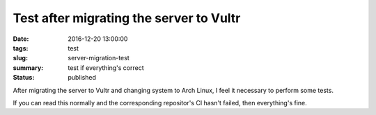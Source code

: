 Test after migrating the server to Vultr
########################################

:date: 2016-12-20 13:00:00
:tags: test
:slug: server-migration-test
:summary: test if everything's correct
:status: published

After migrating the server to Vultr and changing system to Arch Linux, I feel it necessary to perform some tests.

If you can read this normally and the corresponding repositor's CI hasn't failed, then everything's fine.
